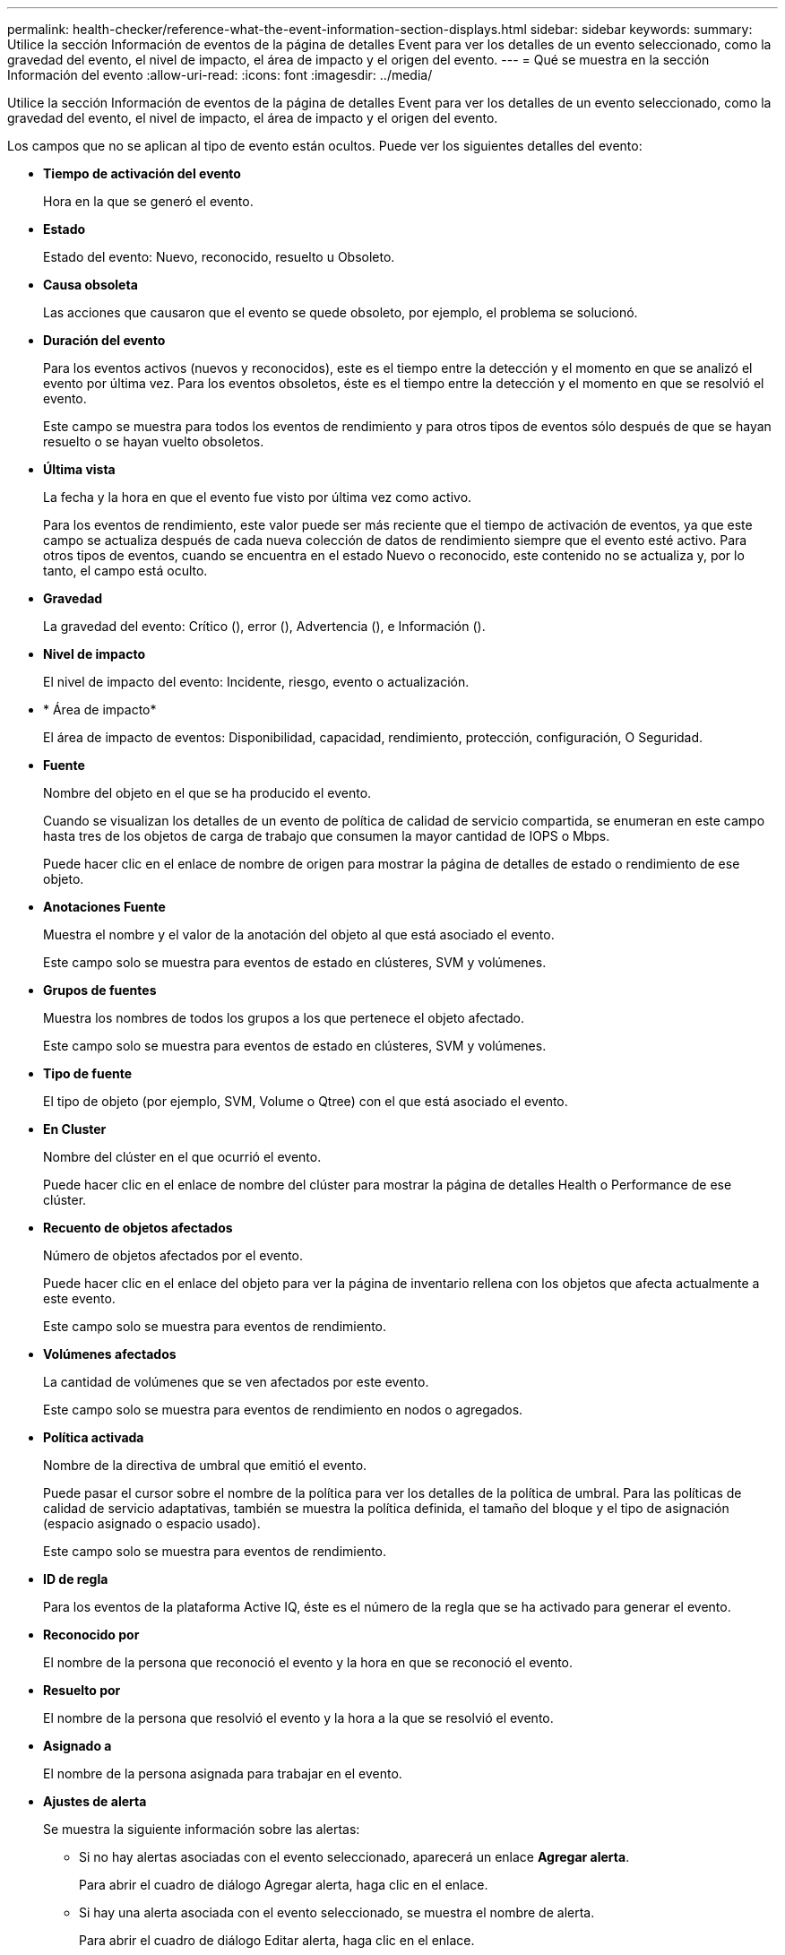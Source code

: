 ---
permalink: health-checker/reference-what-the-event-information-section-displays.html 
sidebar: sidebar 
keywords:  
summary: Utilice la sección Información de eventos de la página de detalles Event para ver los detalles de un evento seleccionado, como la gravedad del evento, el nivel de impacto, el área de impacto y el origen del evento. 
---
= Qué se muestra en la sección Información del evento
:allow-uri-read: 
:icons: font
:imagesdir: ../media/


[role="lead"]
Utilice la sección Información de eventos de la página de detalles Event para ver los detalles de un evento seleccionado, como la gravedad del evento, el nivel de impacto, el área de impacto y el origen del evento.

Los campos que no se aplican al tipo de evento están ocultos. Puede ver los siguientes detalles del evento:

* *Tiempo de activación del evento*
+
Hora en la que se generó el evento.

* *Estado*
+
Estado del evento: Nuevo, reconocido, resuelto u Obsoleto.

* *Causa obsoleta*
+
Las acciones que causaron que el evento se quede obsoleto, por ejemplo, el problema se solucionó.

* *Duración del evento*
+
Para los eventos activos (nuevos y reconocidos), este es el tiempo entre la detección y el momento en que se analizó el evento por última vez. Para los eventos obsoletos, éste es el tiempo entre la detección y el momento en que se resolvió el evento.

+
Este campo se muestra para todos los eventos de rendimiento y para otros tipos de eventos sólo después de que se hayan resuelto o se hayan vuelto obsoletos.

* *Última vista*
+
La fecha y la hora en que el evento fue visto por última vez como activo.

+
Para los eventos de rendimiento, este valor puede ser más reciente que el tiempo de activación de eventos, ya que este campo se actualiza después de cada nueva colección de datos de rendimiento siempre que el evento esté activo. Para otros tipos de eventos, cuando se encuentra en el estado Nuevo o reconocido, este contenido no se actualiza y, por lo tanto, el campo está oculto.

* *Gravedad*
+
La gravedad del evento: Crítico (image:../media/sev-critical-um60.png[""]), error (image:../media/sev-error-um60.png[""]), Advertencia (image:../media/sev-warning-um60.png[""]), e Información (image:../media/sev-information-um60.gif[""]).

* *Nivel de impacto*
+
El nivel de impacto del evento: Incidente, riesgo, evento o actualización.

* * Área de impacto*
+
El área de impacto de eventos: Disponibilidad, capacidad, rendimiento, protección, configuración, O Seguridad.

* *Fuente*
+
Nombre del objeto en el que se ha producido el evento.

+
Cuando se visualizan los detalles de un evento de política de calidad de servicio compartida, se enumeran en este campo hasta tres de los objetos de carga de trabajo que consumen la mayor cantidad de IOPS o Mbps.

+
Puede hacer clic en el enlace de nombre de origen para mostrar la página de detalles de estado o rendimiento de ese objeto.

* *Anotaciones Fuente*
+
Muestra el nombre y el valor de la anotación del objeto al que está asociado el evento.

+
Este campo solo se muestra para eventos de estado en clústeres, SVM y volúmenes.

* *Grupos de fuentes*
+
Muestra los nombres de todos los grupos a los que pertenece el objeto afectado.

+
Este campo solo se muestra para eventos de estado en clústeres, SVM y volúmenes.

* *Tipo de fuente*
+
El tipo de objeto (por ejemplo, SVM, Volume o Qtree) con el que está asociado el evento.

* *En Cluster*
+
Nombre del clúster en el que ocurrió el evento.

+
Puede hacer clic en el enlace de nombre del clúster para mostrar la página de detalles Health o Performance de ese clúster.

* *Recuento de objetos afectados*
+
Número de objetos afectados por el evento.

+
Puede hacer clic en el enlace del objeto para ver la página de inventario rellena con los objetos que afecta actualmente a este evento.

+
Este campo solo se muestra para eventos de rendimiento.

* *Volúmenes afectados*
+
La cantidad de volúmenes que se ven afectados por este evento.

+
Este campo solo se muestra para eventos de rendimiento en nodos o agregados.

* *Política activada*
+
Nombre de la directiva de umbral que emitió el evento.

+
Puede pasar el cursor sobre el nombre de la política para ver los detalles de la política de umbral. Para las políticas de calidad de servicio adaptativas, también se muestra la política definida, el tamaño del bloque y el tipo de asignación (espacio asignado o espacio usado).

+
Este campo solo se muestra para eventos de rendimiento.

* *ID de regla*
+
Para los eventos de la plataforma Active IQ, éste es el número de la regla que se ha activado para generar el evento.

* *Reconocido por*
+
El nombre de la persona que reconoció el evento y la hora en que se reconoció el evento.

* *Resuelto por*
+
El nombre de la persona que resolvió el evento y la hora a la que se resolvió el evento.

* *Asignado a*
+
El nombre de la persona asignada para trabajar en el evento.

* *Ajustes de alerta*
+
Se muestra la siguiente información sobre las alertas:

+
** Si no hay alertas asociadas con el evento seleccionado, aparecerá un enlace *Agregar alerta*.
+
Para abrir el cuadro de diálogo Agregar alerta, haga clic en el enlace.

** Si hay una alerta asociada con el evento seleccionado, se muestra el nombre de alerta.
+
Para abrir el cuadro de diálogo Editar alerta, haga clic en el enlace.

** Si existe más de una alerta asociada con el evento seleccionado, se muestra el número de alertas.
+
Para abrir la página Alert Setup, haga clic en el enlace para ver más detalles sobre estas alertas.



+
No se muestran las alertas deshabilitadas.

* *Última notificación enviada*
+
La fecha y la hora en que se envió la notificación de alerta más reciente.

* *Enviar por*
+
El mecanismo que se utilizó para enviar la notificación de alerta: Correo electrónico o captura SNMP.

* *Secuencia de comandos anterior*
+
Nombre del script que se ejecutó cuando se generó la alerta.


